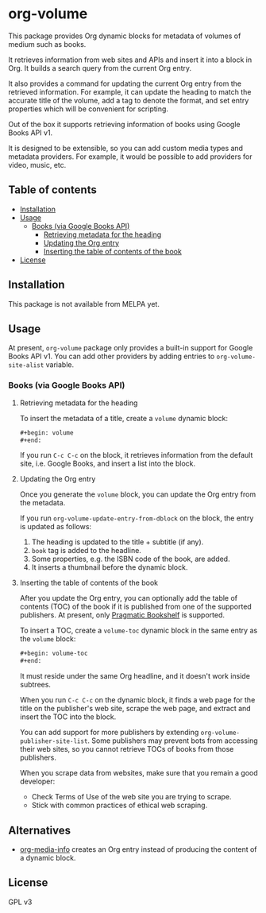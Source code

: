 * org-volume
This package provides Org dynamic blocks for metadata of volumes of
medium such as books.

It retrieves information from web sites and APIs and insert it into
a block in Org. It builds a search query from the current Org
entry.

It also provides a command for updating the current Org entry from
the retrieved information. For example, it can update the heading
to match the accurate title of the volume, add a tag to denote the
format, and set entry properties which will be convenient for
scripting.

Out of the box it supports retrieving information of books using
Google Books API v1.

It is designed to be extensible, so you can add custom media types
and metadata providers. For example, it would be possible to add
providers for video, music, etc.
# Add CI badges here

#+BEGIN_HTML
#+END_HTML
** Table of contents
:PROPERTIES:
:TOC: siblings
:END:
-  [[#installation][Installation]]
-  [[#usage][Usage]]
  -  [[#books-via-google-books-api][Books (via Google Books API)]]
    -  [[#retrieving-metadata-for-the-heading][Retrieving metadata for the heading]]
    -  [[#updating-the-org-entry][Updating the Org entry]]
    -  [[#inserting-the-table-of-contents-of-the-book][Inserting the table of contents of the book]]
-  [[#license][License]]

** Installation
:PROPERTIES:
:CREATED_TIME: [2021-02-14 Sun 14:07]
:END:
This package is not available from MELPA yet.
** Usage
:PROPERTIES:
:CREATED_TIME: [2021-02-14 Sun 14:08]
:END:
At present, =org-volume= package only provides a built-in support for Google Books API v1.
You can add other providers by adding entries to =org-volume-site-alist= variable.
*** Books (via Google Books API)
:PROPERTIES:
:CREATED_TIME: [2021-02-14 Sun 14:15]
:END:
**** Retrieving metadata for the heading
:PROPERTIES:
:CREATED_TIME: [2021-02-14 Sun 14:09]
:END:
To insert the metadata of a title, create a =volume= dynamic block:

#+begin_src org
  ,#+begin: volume
  ,#+end:
#+end_src

If you run =C-c C-c= on the block, it retrieves information from the default site, i.e. Google Books, and insert a list into the block.
**** Updating the Org entry
:PROPERTIES:
:CREATED_TIME: [2021-02-14 Sun 14:12]
:END:
Once you generate the =volume= block, you can update the Org entry from the metadata.

If you run =org-volume-update-entry-from-dblock= on the block, the entry is updated as follows:

1. The heading is updated to the title + subtitle (if any).
2. =book= tag is added to the headline.
3. Some properties, e.g. the ISBN code of the book, are added.
4. It inserts a thumbnail before the dynamic block.
**** Inserting the table of contents of the book
:PROPERTIES:
:CREATED_TIME: [2021-02-14 Sun 14:15]
:END:
After you update the Org entry, you can optionally add the table of contents (TOC) of the book
if it is published from one of the supported publishers.
At present, only [[https://pragprog.com/][Pragmatic Bookshelf]] is supported.

To insert a TOC, create a =volume-toc= dynamic block in the same entry as the =volume= block:

#+begin_src org
  ,#+begin: volume-toc
  ,#+end:
#+end_src

It must reside under the same Org headline, and it doesn't work inside subtrees.

When you run =C-c C-c= on the dynamic block, it finds a web page for the title on the publisher's web site, scrape the web page, and extract and insert the TOC into the block.

You can add support for more publishers by extending =org-volume-publisher-site-list=.
Some publishers may prevent bots from accessing their web sites, so you cannot retrieve TOCs of books from those publishers.

When you scrape data from websites, make sure that you remain a good developer:

- Check Terms of Use of the web site you are trying to scrape.
- Stick with common practices of ethical web scraping.
** Alternatives
:PROPERTIES:
:CREATED_TIME: [2021-02-14 Sun 19:26]
:END:
- [[https://github.com/floscr/org-media-info][org-media-info]] creates an Org entry instead of producing the content of a dynamic block.
** License
:PROPERTIES:
:CREATED_TIME: [2021-02-14 Sun 14:08]
:END:
GPL v3

